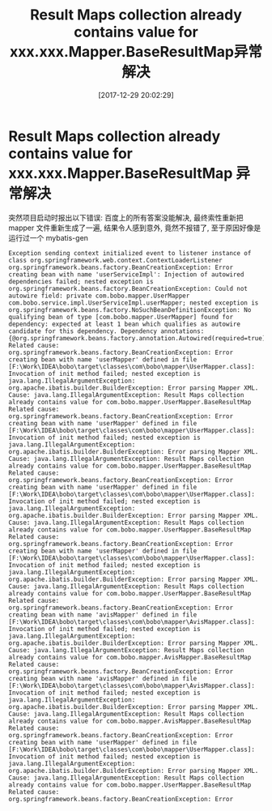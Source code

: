 #+OPTIONS: author:nil ^:{}
#+HUGO_BASE_DIR: ~/waver/github/blog
#+HUGO_SECTION: post/2018
#+HUGO_CUSTOM_FRONT_MATTER: :toc true
#+HUGO_AUTO_SET_LASTMOD: t
#+HUGO_DRAFT: false
#+DATE: [2017-12-29 20:02:29]
#+TITLE: Result Maps collection already contains value for xxx.xxx.Mapper.BaseResultMap异常解决
#+HUGO_TAGS: Java MyBatis
#+HUGO_CATEGORIES:

* Result Maps collection already contains value for xxx.xxx.Mapper.BaseResultMap 异常解决

突然项目启动时报出以下错误: 百度上的所有答案没能解决,
最终索性重新把 mapper 文件重新生成了一遍, 结果令人感到意外, 竟然不报错了,
至于原因好像是运行过一个 mybatis-gen

#+begin_example
Exception sending context initialized event to listener instance of class org.springframework.web.context.ContextLoaderListener
org.springframework.beans.factory.BeanCreationException: Error creating bean with name 'userServiceImpl': Injection of autowired dependencies failed; nested exception is org.springframework.beans.factory.BeanCreationException: Could not autowire field: private com.bobo.mapper.UserMapper com.bobo.service.impl.UserServiceImpl.userMapper; nested exception is org.springframework.beans.factory.NoSuchBeanDefinitionException: No qualifying bean of type [com.bobo.mapper.UserMapper] found for dependency: expected at least 1 bean which qualifies as autowire candidate for this dependency. Dependency annotations: {@org.springframework.beans.factory.annotation.Autowired(required=true)}
Related cause: org.springframework.beans.factory.BeanCreationException: Error creating bean with name 'userMapper' defined in file [F:\Work\IDEA\bobo\target\classes\com\bobo\mapper\UserMapper.class]: Invocation of init method failed; nested exception is java.lang.IllegalArgumentException: org.apache.ibatis.builder.BuilderException: Error parsing Mapper XML. Cause: java.lang.IllegalArgumentException: Result Maps collection already contains value for com.bobo.mapper.UserMapper.BaseResultMap
Related cause: org.springframework.beans.factory.BeanCreationException: Error creating bean with name 'userMapper' defined in file [F:\Work\IDEA\bobo\target\classes\com\bobo\mapper\UserMapper.class]: Invocation of init method failed; nested exception is java.lang.IllegalArgumentException: org.apache.ibatis.builder.BuilderException: Error parsing Mapper XML. Cause: java.lang.IllegalArgumentException: Result Maps collection already contains value for com.bobo.mapper.UserMapper.BaseResultMap
Related cause: org.springframework.beans.factory.BeanCreationException: Error creating bean with name 'userMapper' defined in file [F:\Work\IDEA\bobo\target\classes\com\bobo\mapper\UserMapper.class]: Invocation of init method failed; nested exception is java.lang.IllegalArgumentException: org.apache.ibatis.builder.BuilderException: Error parsing Mapper XML. Cause: java.lang.IllegalArgumentException: Result Maps collection already contains value for com.bobo.mapper.UserMapper.BaseResultMap
Related cause: org.springframework.beans.factory.BeanCreationException: Error creating bean with name 'userMapper' defined in file [F:\Work\IDEA\bobo\target\classes\com\bobo\mapper\UserMapper.class]: Invocation of init method failed; nested exception is java.lang.IllegalArgumentException: org.apache.ibatis.builder.BuilderException: Error parsing Mapper XML. Cause: java.lang.IllegalArgumentException: Result Maps collection already contains value for com.bobo.mapper.UserMapper.BaseResultMap
Related cause: org.springframework.beans.factory.BeanCreationException: Error creating bean with name 'avisMapper' defined in file [F:\Work\IDEA\bobo\target\classes\com\bobo\mapper\AvisMapper.class]: Invocation of init method failed; nested exception is java.lang.IllegalArgumentException: org.apache.ibatis.builder.BuilderException: Error parsing Mapper XML. Cause: java.lang.IllegalArgumentException: Result Maps collection already contains value for com.bobo.mapper.AvisMapper.BaseResultMap
Related cause: org.springframework.beans.factory.BeanCreationException: Error creating bean with name 'avisMapper' defined in file [F:\Work\IDEA\bobo\target\classes\com\bobo\mapper\AvisMapper.class]: Invocation of init method failed; nested exception is java.lang.IllegalArgumentException: org.apache.ibatis.builder.BuilderException: Error parsing Mapper XML. Cause: java.lang.IllegalArgumentException: Result Maps collection already contains value for com.bobo.mapper.AvisMapper.BaseResultMap
Related cause: org.springframework.beans.factory.BeanCreationException: Error creating bean with name 'userMapper' defined in file [F:\Work\IDEA\bobo\target\classes\com\bobo\mapper\UserMapper.class]: Invocation of init method failed; nested exception is java.lang.IllegalArgumentException: org.apache.ibatis.builder.BuilderException: Error parsing Mapper XML. Cause: java.lang.IllegalArgumentException: Result Maps collection already contains value for com.bobo.mapper.UserMapper.BaseResultMap
Related cause: org.springframework.beans.factory.BeanCreationException: Error
#+end_example
